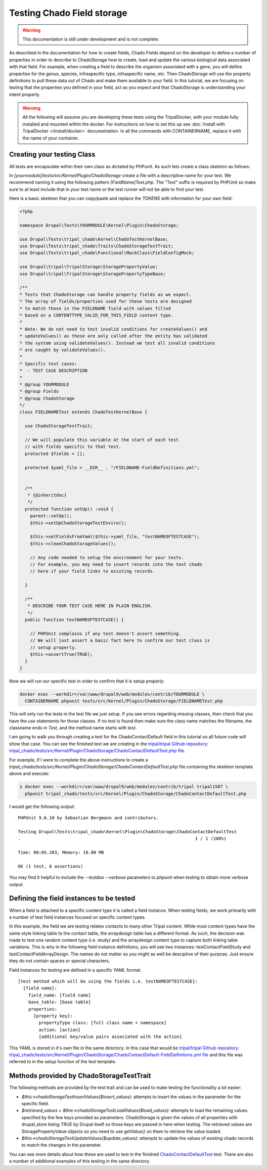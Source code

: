 
Testing Chado Field storage
=============================

.. warning::
  This documentation is still under development and is not complete.

As described in the documentation for how to create fields, Chado Fields depend on the developer to define a number of properties in order to describe to ChadoStorage how to create, load and update the various biological data associated with that field. For example, when creating a field to describe the organism associated with a gene, you will define properties for the genus, species, infraspecific type, infraspecific name, etc. Then ChadoStorage will use the property definitions to pull these data out of Chado and make them available to your field. In this tutorial, we are focusing on testing that the properties you defined in your field, act as you expect and that ChadoStorage is understanding your intent properly.

.. warning::

  All the following will assume you are developing these tests using the TripalDocker, with your module fully installed and mounted within the docker. For instructions on how to set this up see :doc:`Install with TripalDocker </install/docker>` documentation. In all the commands with CONTAINERNAME, replace it with the name of your container.

Creating your testing Class
-----------------------------

All tests are encapsulate within their own class as dictated by PHPunit. As such lets create a class skeleton as follows:

In `[yourmodule]/tests/src/Kernel/Plugin/ChadoStorage` create a file with a descriptive name for your test. We recommend naming it using the following pattern `[FieldName]Test.php`. The "Test" suffix is required by PHPUnit so make sure to at least include that in your test name or the test runner will not be able to find your test.

Here is a basic skeleton that you can copy/paste and replace the `TOKENS` with information for your own field:

.. code-block:: php

  <?php

  namespace Drupal\Tests\YOURMODULE\Kernel\Plugin\ChadoStorage;

  use Drupal\Tests\tripal_chado\Kernel\ChadoTestKernelBase;
  use Drupal\Tests\tripal_chado\Traits\ChadoStorageTestTrait;
  use Drupal\Tests\tripal_chado\Functional\MockClass\FieldConfigMock;

  use Drupal\tripal\TripalStorage\StoragePropertyValue;
  use Drupal\tripal\TripalStorage\StoragePropertyTypeBase;

  /**
  * Tests that ChadoStorage can handle property fields as we expect.
  * The array of fields/properties used for these tests are designed
  * to match those in the FIELDNAME field with values filled
  * based on a CONTENTTYPE_VALID_FOR_THIS_FIELD content type.
  *
  * Note: We do not need to test invalid conditions for createValues() and
  * updateValues() as these are only called after the entity has validated
  * the system using validateValues(). Instead we test all invalid conditions
  * are caught by validateValues().
  *
  * Specific test cases:
  *  - TEST CASE DESCRIPTION
  *
  * @group YOURMODULE
  * @group Fields
  * @group ChadoStorage
  */
  class FIELDNAMETest extends ChadoTestKernelBase {

    use ChadoStorageTestTrait;

    // We will populate this variable at the start of each test
    // with fields specific to that test.
    protected $fields = [];

    protected $yaml_file = __DIR__ . "/FIELDNAME-FieldDefinitions.yml";


    /**
     * {@inheritdoc}
     */
    protected function setUp() :void {
      parent::setUp();
      $this->setUpChadoStorageTestEnviro();

      $this->setFieldsFromYaml($this->yaml_file, "testNAMEOFTESTCASE");
      $this->cleanChadoStorageValues();

      // Any code needed to setup the environment for your tests.
      // For example, you may need to insert records into the test chado
      // here if your field links to existing records.

    }

    /**
     * DESCRIBE YOUR TEST CASE HERE IN PLAIN ENGLISH.
     */
    public function testNAMEOFTESTCASE() {

      // PHPUnit complains if any test doesn't assert something.
      // We will just assert a basic fact here to confirm our test class is
      // setup properly.
      $this->assertTrue(TRUE);
    }
  }

Now we will run our specific test in order to confirm that it is setup properly:

.. code-block:: bash

  docker exec --workdir=/var/www/drupal9/web/modules/contrib/YOURMODULE \
    CONTAINERNAME phpunit tests/src/Kernel/Plugin/ChadoStorage/FIELDNAMETest.php

This will only run the tests in the test file we just setup. If you see errors regarding missing classes, then check that you have the `use` statements for those classes. If no test is found then make sure the class name matches the filename, the classname ends in `Test`, and the method name starts with `test`.

I am going to walk you through creating a test for the ChadoContactDefault field
in this tutorial so all future code will show that case. You can see the finished test we are creating in the `tripal/tripal Github repository: tripal_chado/tests/src/Kernel/Plugin/ChadoStorage/ChadoContactDefaultTest.php file <https://github.com/tripal/tripal/blob/4.x/tripal_chado/tests/src/Kernel/Plugin/ChadoStorage/ChadoContactDefaultTest.php>`_.

For example, if I were to complete the above instructions to create a `tripal_chado/tests/src/Kernel/Plugin/ChadoStorage/ChadoContactDefaultTest.php` file containing the skeleton template above and execute:

.. code-block:: bash

  ❯ docker exec --workdir=/var/www/drupal9/web/modules/contrib/tripal tripal1587 \
    phpunit tripal_chado/tests/src/Kernel/Plugin/ChadoStorage/ChadoContactDefaultTest.php

I would get the following output:

::

  PHPUnit 9.6.10 by Sebastian Bergmann and contributors.

  Testing Drupal\Tests\tripal_chado\Kernel\Plugin\ChadoStorage\ChadoContactDefaultTest
  .                                                                   1 / 1 (100%)

  Time: 00:05.203, Memory: 10.00 MB

  OK (1 test, 6 assertions)

You may find it helpful to include the `--testdox --verbose` parameters to `phpunit` when testing to obtain more verbose output.

Defining the field instances to be tested
------------------------------------------

When a field is attached to a specific content type it is called a field instance. When testing fields, we work primarily with a number of test field instances focused on specific content types.

In this example, the field we are testing relates contacts to many other Tripal content. While most content types have the same style linking table to the contact table, the arraydesign table has a different format. As such, the decision was made to test one random content type (i.e. study) and the arraydesign content type to capture both linking table variations. This is why in the following field instance definitions, you will see two instances: testContactFieldStudy and testContactFieldArrayDesign. The names do not matter so you might as well be desciptive of their purpose. Just ensure they do not contain spaces or special characters.

Field instances for testing are defined in a specific YAML format:

::

  [test method which will be using the fields i.e. testNAMEOFTESTCASE]:
    [field name]:
      field_name: [field name]
      base_table: [base table]
      properties:
        [property key]:
          propertyType class: [full class name + namespace]
          action: [action]
          [additional key/value pairs associated with the action]

This YAML is stored in it's own file in the same directory. In this case that would be `tripal/tripal Github repository: tripal_chado/tests/src/Kernel/Plugin/ChadoStorage/ChadoContactDefault-FieldDefinitions.yml file <https://github.com/tripal/tripal/blob/4.x/tripal_chado/tests/src/Kernel/Plugin/ChadoStorage/ChadoContactDefault-FieldDefinitions.yml>`_ and this file was referred to in the setup function of the test template.

Methods provided by ChadoStorageTestTrait
-------------------------------------------

The following methods are provided by the test trait and can be used to make testing the functionality a lot easier:

- `$this->chadoStorageTestInsertValues($insert_values)`: attempts to insert the values in the parameter for the specific field.
- `$retrieved_values = $this->chadoStorageTestLoadValues($load_values)`: attempts to load the remaining values specified by the few keys provided as parameters. ChadoStorage is given the values of all properties with drupal_store being TRUE by Drupal itself so those keys are passed in here when testing. The retrieved values are StoragePropertyValue objects so you need to use `getValue()` on them to retrieve the value loaded.
- `$this->chadoStorageTestUpdateValues($update_values)`: attempts to update the values of existing chado records to match the changes in the parameter.

You can see more details about how these are used to test in the finished `ChadoContactDefaultTest <https://github.com/tripal/tripal/blob/4.x/tripal_chado/tests/src/Kernel/Plugin/ChadoStorage/ChadoContactDefaultTest.php>`_ test. There are also a number of additional examples of this testing in the same directory.
